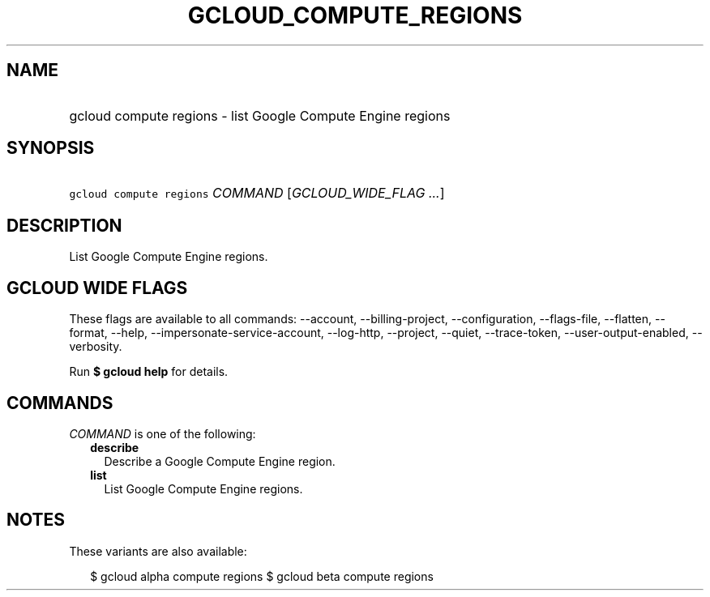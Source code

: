 
.TH "GCLOUD_COMPUTE_REGIONS" 1



.SH "NAME"
.HP
gcloud compute regions \- list Google Compute Engine regions



.SH "SYNOPSIS"
.HP
\f5gcloud compute regions\fR \fICOMMAND\fR [\fIGCLOUD_WIDE_FLAG\ ...\fR]



.SH "DESCRIPTION"

List Google Compute Engine regions.



.SH "GCLOUD WIDE FLAGS"

These flags are available to all commands: \-\-account, \-\-billing\-project,
\-\-configuration, \-\-flags\-file, \-\-flatten, \-\-format, \-\-help,
\-\-impersonate\-service\-account, \-\-log\-http, \-\-project, \-\-quiet,
\-\-trace\-token, \-\-user\-output\-enabled, \-\-verbosity.

Run \fB$ gcloud help\fR for details.



.SH "COMMANDS"

\f5\fICOMMAND\fR\fR is one of the following:

.RS 2m
.TP 2m
\fBdescribe\fR
Describe a Google Compute Engine region.

.TP 2m
\fBlist\fR
List Google Compute Engine regions.


.RE
.sp

.SH "NOTES"

These variants are also available:

.RS 2m
$ gcloud alpha compute regions
$ gcloud beta compute regions
.RE

